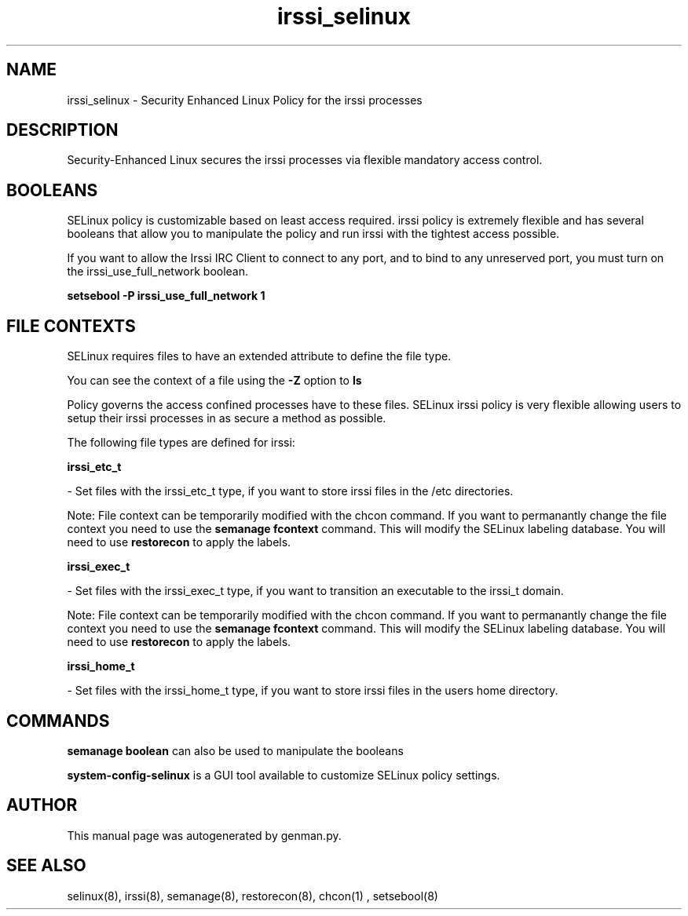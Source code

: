 .TH  "irssi_selinux"  "8"  "irssi" "dwalsh@redhat.com" "irssi SELinux Policy documentation"
.SH "NAME"
irssi_selinux \- Security Enhanced Linux Policy for the irssi processes
.SH "DESCRIPTION"

Security-Enhanced Linux secures the irssi processes via flexible mandatory access
control.  

.SH BOOLEANS
SELinux policy is customizable based on least access required.  irssi policy is extremely flexible and has several booleans that allow you to manipulate the policy and run irssi with the tightest access possible.


.PP
If you want to allow the Irssi IRC Client to connect to any port, and to bind to any unreserved port, you must turn on the irssi_use_full_network boolean.

.EX
.B setsebool -P irssi_use_full_network 1
.EE

.SH FILE CONTEXTS
SELinux requires files to have an extended attribute to define the file type. 
.PP
You can see the context of a file using the \fB\-Z\fP option to \fBls\bP
.PP
Policy governs the access confined processes have to these files. 
SELinux irssi policy is very flexible allowing users to setup their irssi processes in as secure a method as possible.
.PP 
The following file types are defined for irssi:


.EX
.B irssi_etc_t 
.EE

- Set files with the irssi_etc_t type, if you want to store irssi files in the /etc directories.

Note: File context can be temporarily modified with the chcon command.  If you want to permanantly change the file context you need to use the 
.B semanage fcontext 
command.  This will modify the SELinux labeling database.  You will need to use
.B restorecon
to apply the labels.


.EX
.B irssi_exec_t 
.EE

- Set files with the irssi_exec_t type, if you want to transition an executable to the irssi_t domain.

Note: File context can be temporarily modified with the chcon command.  If you want to permanantly change the file context you need to use the 
.B semanage fcontext 
command.  This will modify the SELinux labeling database.  You will need to use
.B restorecon
to apply the labels.


.EX
.B irssi_home_t 
.EE

- Set files with the irssi_home_t type, if you want to store irssi files in the users home directory.

.SH "COMMANDS"

.B semanage boolean
can also be used to manipulate the booleans

.PP
.B system-config-selinux 
is a GUI tool available to customize SELinux policy settings.

.SH AUTHOR	
This manual page was autogenerated by genman.py.

.SH "SEE ALSO"
selinux(8), irssi(8), semanage(8), restorecon(8), chcon(1)
, setsebool(8)